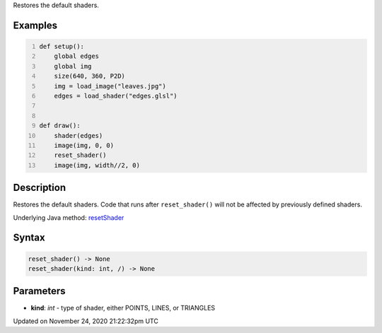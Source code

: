 .. title: reset_shader()
.. slug: reset_shader
.. date: 2020-11-24 21:22:32 UTC+00:00
.. tags:
.. category:
.. link:
.. description: py5 reset_shader() documentation
.. type: text

Restores the default shaders.

Examples
========

.. raw:: html

    <div class="example-table">

.. raw:: html

    <div class="example-row"><div class="example-cell-image">

.. raw:: html

    </div><div class="example-cell-code">

.. code:: python
    :number-lines:

    def setup():
        global edges
        global img
        size(640, 360, P2D)
        img = load_image("leaves.jpg")
        edges = load_shader("edges.glsl")


    def draw():
        shader(edges)
        image(img, 0, 0)
        reset_shader()
        image(img, width//2, 0)

.. raw:: html

    </div></div>

.. raw:: html

    </div>

Description
===========

Restores the default shaders. Code that runs after ``reset_shader()`` will not be affected by previously defined shaders.

Underlying Java method: `resetShader <https://processing.org/reference/resetShader_.html>`_

Syntax
======

.. code:: python

    reset_shader() -> None
    reset_shader(kind: int, /) -> None

Parameters
==========

* **kind**: `int` - type of shader, either POINTS, LINES, or TRIANGLES


Updated on November 24, 2020 21:22:32pm UTC

